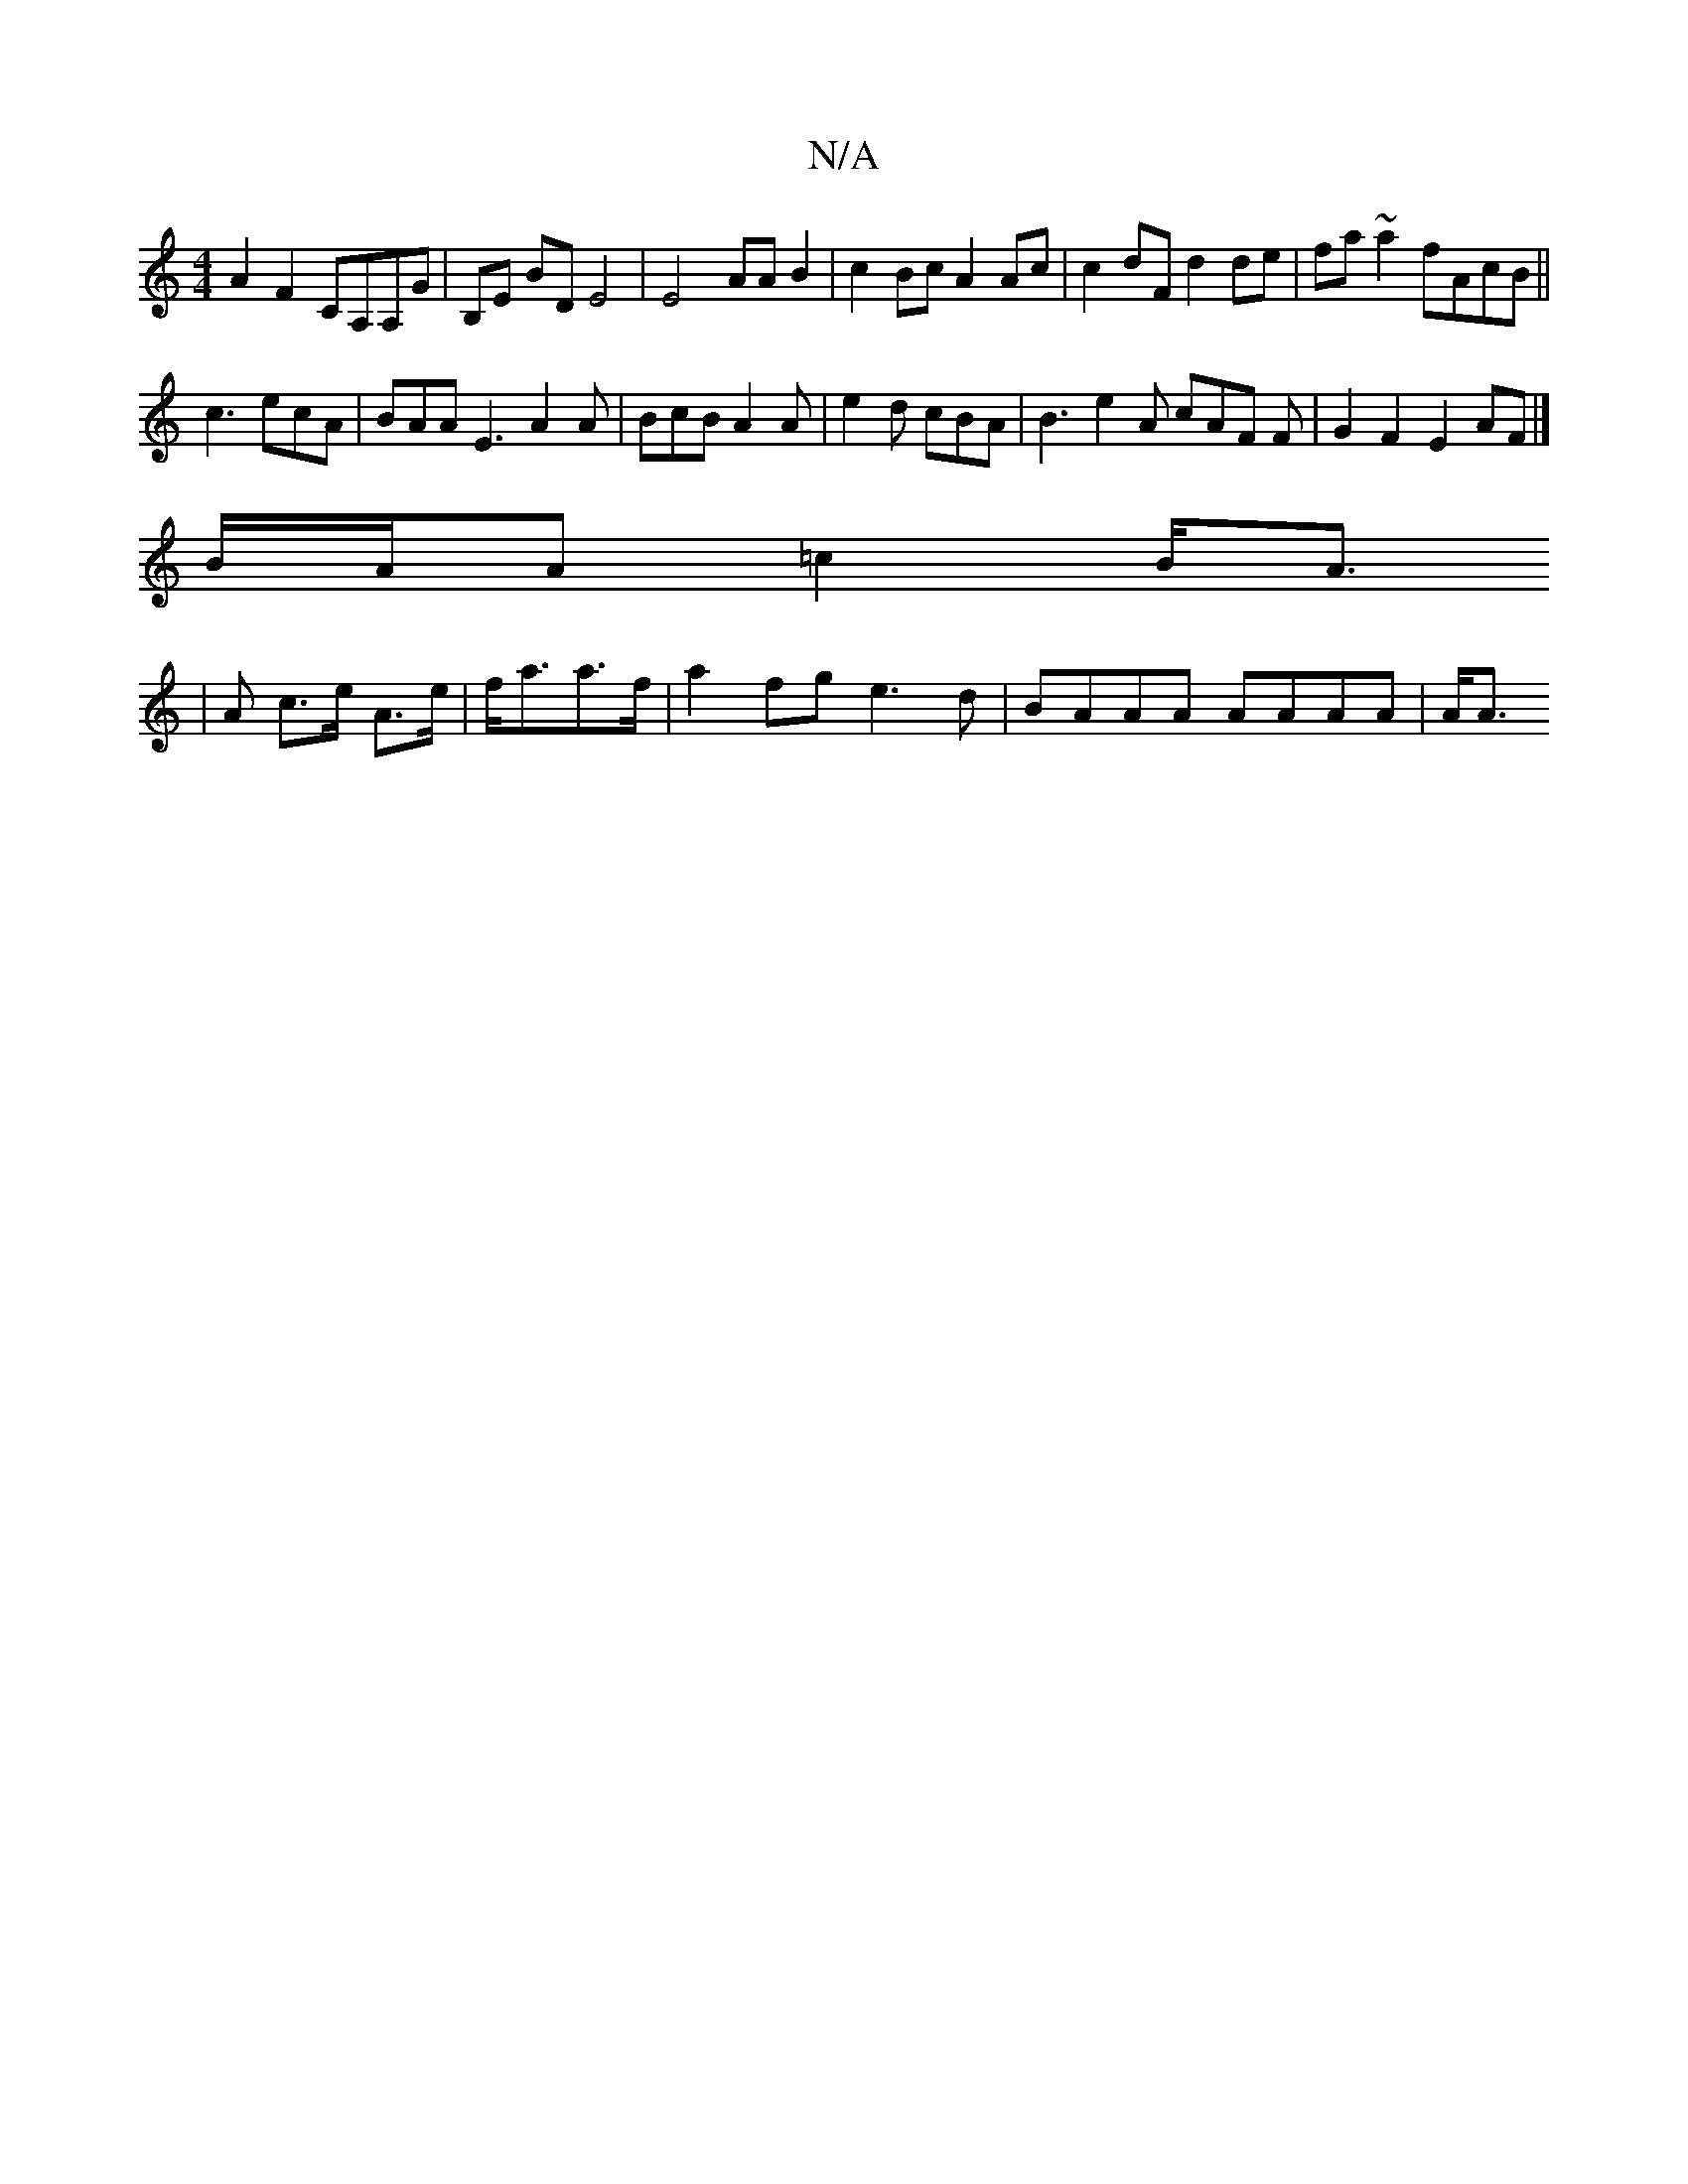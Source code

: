 X:1
T:N/A
M:4/4
R:N/A
K:Cmajor
 A2F2 CA,A,G|B,E BD E4 | E4-- AAB2 | c2Bc A2 Ac | c2dF d2de | fa~a2 fAcB||
c3 ecA | BAA E3 A2 A | BcB A2A | e2d cBA | B3 e2 A cAF F| G2F2 E2AF|]
B/A/A =c2B<A
|A c>e A>e | f<aa>f|a2fg e3d|BAAA AAAA|A<A